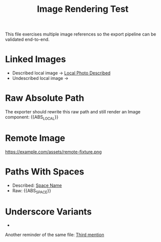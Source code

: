#+TITLE: Image Rendering Test
#+SLUG: image-rendering-test
#+DESTINATION_FOLDER: test-export

This file exercises multiple image references so the export pipeline can be
validated end-to-end.

* Linked Images
- Described local image → [[file:images/local-photo.png][Local Photo Described]]
- Undescribed local image → [[file:images/local-photo.png]]

* Raw Absolute Path
The exporter should rewrite this raw path and still render an Image component:
{{ABS_LOCAL}}

* Remote Image
https://example.com/assets/remote-fixture.png

* Paths With Spaces
- Described: [[file:images/space name image.jpg][Space Name]]
- Raw: {{ABS_SPACE}}

* Underscore Variants
- [[file:images/underscore_image.PNG]]

# Local photo referenced a second time to ensure duplicates render.
Another reminder of the same file: [[file:images/local-photo.png][Third mention]]
